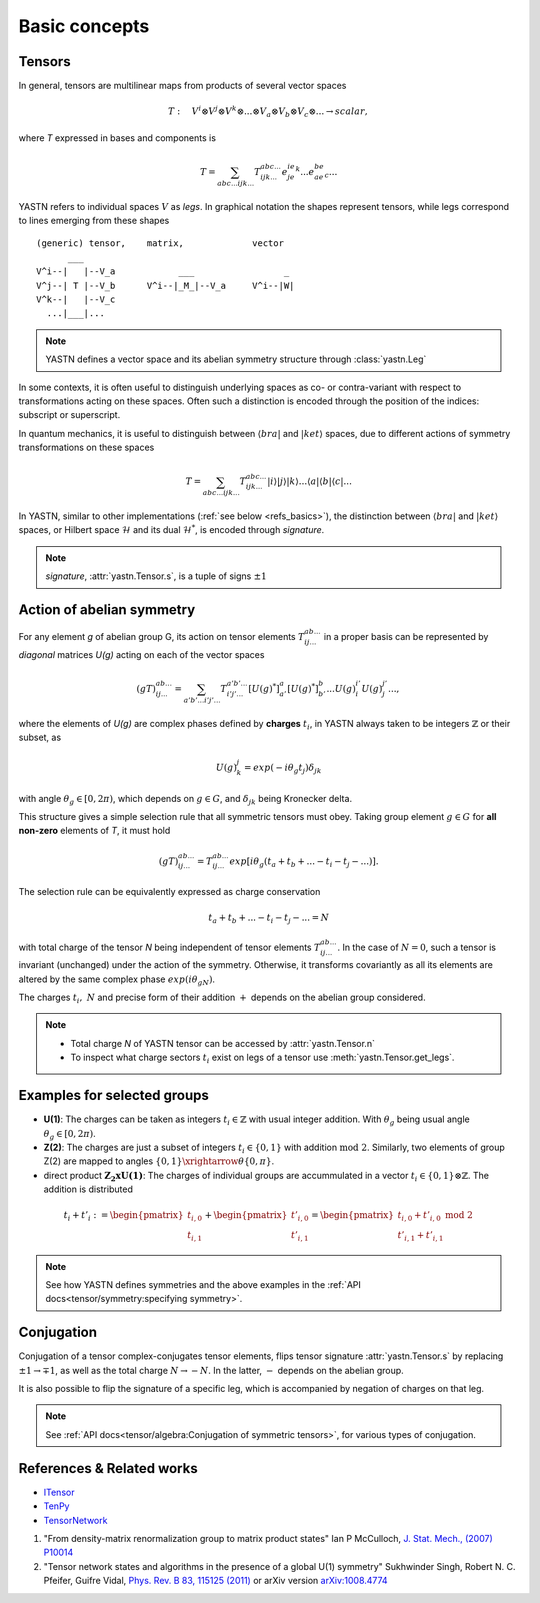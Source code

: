 Basic concepts
--------------

Tensors
^^^^^^^

In general, tensors are multilinear maps from products of several vector spaces

.. math::

    T:\quad V^i\otimes V^j\otimes V^k\otimes...\otimes V_a\otimes V_b\otimes V_c\otimes... \rightarrow scalar,

where `T` expressed in bases and components is

.. math::
    T = \sum_{abc...ijk...} T^{abc...}_{ijk...} e^ie^je^k...e_ae_be_c...

YASTN refers to individual spaces :math:`V` as `legs`. In graphical notation
the shapes represent tensors, while legs correspond to lines emerging from these shapes

::

    (generic) tensor,    matrix,             vector
          ___
    V^i--|   |--V_a            ___                 _
    V^j--| T |--V_b      V^i--|_M_|--V_a     V^i--|W|
    V^k--|   |--V_c
      ...|___|...

.. note::
        YASTN defines a vector space and its abelian symmetry structure through :class:`yastn.Leg`

In some contexts, it is often useful to distinguish underlying spaces as co- or contra-variant with respect to transformations acting on these spaces.
Often such a distinction is encoded through the position of the indices: subscript or superscript.

In quantum mechanics, it is useful to distinguish between :math:`\langle bra |`
and :math:`|ket \rangle` spaces, due to different actions of symmetry transformations on these spaces

.. math::

    T = \sum_{abc...ijk...} T^{abc...}_{ijk...} |i \rangle|j \rangle|k \rangle ...
    \langle a |\langle b |\langle c |...

In YASTN, similar to other implementations (:ref:`see below <refs_basics>`), the distinction between
:math:`\langle bra |` and :math:`|ket \rangle` spaces, or Hilbert space :math:`\mathcal{H}` and its dual :math:`\mathcal{H}^*`, is encoded through `signature`.

.. note::
    `signature`, :attr:`yastn.Tensor.s`, is a tuple of signs :math:`\pm 1`

Action of abelian symmetry
^^^^^^^^^^^^^^^^^^^^^^^^^^

For any element `g` of abelian group G, its action on tensor elements :math:`T^{ab...}_{ij...}`
in a proper basis can be represented by `diagonal` matrices `U(g)` acting on each of the vector spaces

.. math::

    (gT)^{ab...}_{ij...} = \sum_{a'b'...i'j'...} T^{a'b'...}_{i'j'...} [U(g)^*]^{a}_{a'} [U(g)^*]^{b}_{b'} ... {U(g)}^{i'}_{i} {U(g)}^{j'}_{j}...,

where the elements of `U(g)` are complex phases defined by **charges** :math:`t_i`,
in YASTN always taken to be integers :math:`\mathbb{Z}` or their subset, as

.. math::

    U(g)^j_k=exp(-i\theta_g t_j)\delta_{jk}

with angle :math:`\theta_g \in [0,2\pi)`, which depends on :math:`g \in G`, and :math:`\delta_{jk}` being
Kronecker delta.

This structure gives a simple selection rule that all symmetric tensors must obey.
Taking group element :math:`g \in G` for **all non-zero** elements of `T`, it must hold

.. math::

    (gT)^{ab...}_{ij...} = T^{ab...}_{ij...}exp[i\theta_g(t_a+t_b+...-t_i-t_j-...)].

.. _symmetry selection rule:

The selection rule can be equivalently expressed as charge conservation

.. math::
    t_a+t_b+...-t_i-t_j-... = N

with total charge of the tensor `N` being independent of tensor elements :math:`T^{ab...}_{ij...}`. In the case of :math:`N=0`, such a tensor is invariant (unchanged) under the action of the symmetry.
Otherwise, it transforms covariantly as all its elements are altered by the same complex phase :math:`exp(i\theta_gN)`.

The charges :math:`t_i,\ N` and precise form of their addition :math:`+` depends on the abelian group
considered.

.. note::
    * Total charge `N` of YASTN tensor can be accessed by :attr:`yastn.Tensor.n`
    * To inspect what charge sectors :math:`t_i` exist on legs of a tensor
      use :meth:`yastn.Tensor.get_legs`.


Examples for selected groups
^^^^^^^^^^^^^^^^^^^^^^^^^^^^

* **U(1)**: The charges can be taken as integers :math:`t_i \in \mathbb{Z}` with usual integer addition.
  With :math:`\theta_g` being usual angle :math:`\theta_g \in [0,2\pi)`.
* **Z(2)**: The charges are just a subset of integers :math:`t_i \in \{0,1\}` with addition :math:`\textrm{mod 2}`. Similarly, two elements of group Z(2) are mapped to angles :math:`\{0,1\}\xrightarrow{\theta} \{0,\pi\}`.
* direct product :math:`\mathbf{Z_2xU(1)}`: The charges of individual groups are accummulated in a vector :math:`t_i \in \{0,1\}\otimes \mathbb{Z}`. The addition is distributed

.. math::

    t_i+t'_i := \begin{pmatrix} t_{i,0} \\ t_{i,1} \end{pmatrix} + \begin{pmatrix} t'_{i,0} \\ t'_{i,1} \end{pmatrix} = \begin{pmatrix} t_{i,0} + t'_{i,0}\ \textrm{mod}\ 2\\ t'_{i,1} + t'_{i,1} \end{pmatrix}

.. note::
    See how YASTN defines symmetries and the above examples in the :ref:`API docs<tensor/symmetry:specifying symmetry>`.

Conjugation
^^^^^^^^^^^

Conjugation of a tensor complex-conjugates tensor elements, flips tensor signature :attr:`yastn.Tensor.s` by
replacing :math:`\pm 1 \to \mp 1`, as well as the total charge :math:`N \to -N`.
In the latter, :math:`-` depends on the abelian group.

It is also possible to flip the signature of a specific leg, which is accompanied by negation of charges on that leg.

.. note::
    See :ref:`API docs<tensor/algebra:Conjugation of symmetric tensors>`, for various types of conjugation.

.. _refs_basics:

References & Related works
^^^^^^^^^^^^^^^^^^^^^^^^^^

* `ITensor <https://itensor.org/>`_
* `TenPy <https://github.com/tenpy/tenpy>`_
* `TensorNetwork <https://github.com/google/TensorNetwork>`_

1. "From density-matrix renormalization group to matrix product states" Ian P McCulloch, `J. Stat. Mech., (2007) P10014 <https://iopscience.iop.org/article/10.1088/1742-5468/2007/10/P10014>`_
2. "Tensor network states and algorithms in the presence of a global U(1) symmetry" Sukhwinder Singh, Robert N. C. Pfeifer, Guifre Vidal, `Phys. Rev. B 83, 115125 (2011) <https://journals.aps.org/prb/abstract/10.1103/PhysRevB.83.115125>`_ or arXiv version `arXiv:1008.4774 <https://arxiv.org/abs/1008.4774>`_
